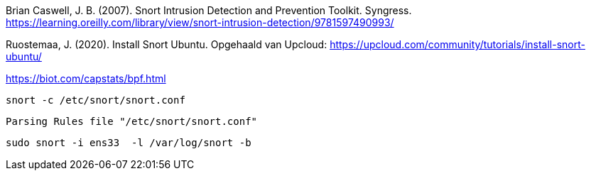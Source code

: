 
Brian Caswell, J. B. (2007). Snort Intrusion Detection and Prevention Toolkit. Syngress. https://learning.oreilly.com/library/view/snort-intrusion-detection/9781597490993/

Ruostemaa, J. (2020). Install Snort Ubuntu. Opgehaald van Upcloud: https://upcloud.com/community/tutorials/install-snort-ubuntu/

https://biot.com/capstats/bpf.html

[source,console]
----
snort -c /etc/snort/snort.conf
----



[source,console]
----
Parsing Rules file "/etc/snort/snort.conf"
----

[source,console]
----
sudo snort -i ens33  -l /var/log/snort -b
----
